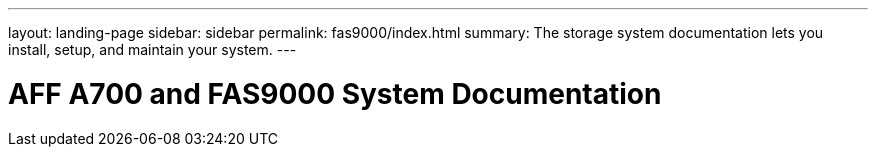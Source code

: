 ---
layout: landing-page
sidebar: sidebar
permalink: fas9000/index.html
summary: The storage system documentation lets you install, setup, and maintain your system.
---

= AFF A700 and FAS9000 System Documentation
:hardbreaks:
:linkattrs:
:imagesdir: ./media/
